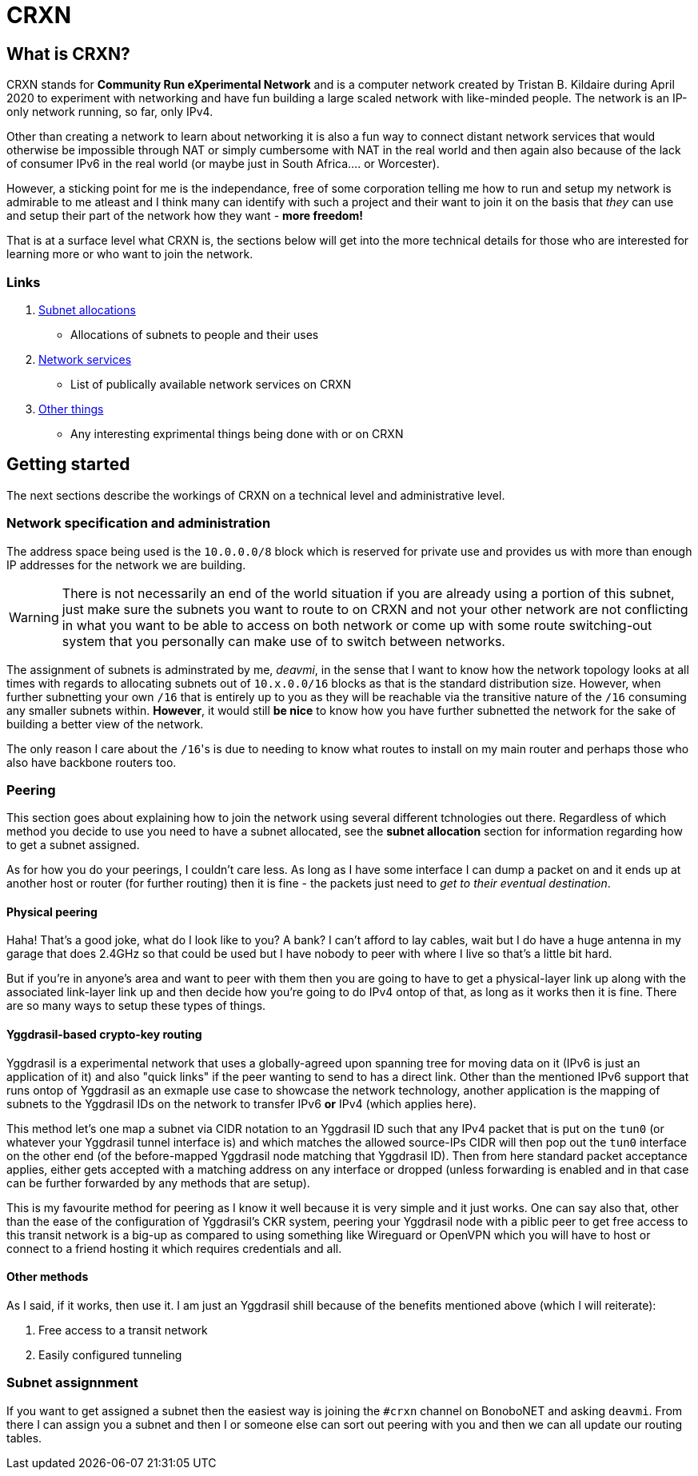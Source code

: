 CRXN
====

== What is CRXN? ==

CRXN stands for *Community Run eXperimental Network* and is a computer network created by Tristan B. Kildaire during April 2020 to experiment with
networking and have fun building a large scaled network with like-minded people. The network is an IP-only network running, so far, only IPv4.

Other than creating a network to learn about networking it is also a fun way to connect distant network services that would otherwise be impossible
through NAT or simply cumbersome with NAT in the real world and then again also because of the lack of consumer IPv6 in the real world (or maybe just
in South Africa.... or Worcester).

However, a sticking point for me is the independance, free of some corporation telling me how to run and setup my
network is admirable to me atleast and I think many can identify with such a project and their want to join it on the basis that _they_ can use and
setup their part of the network how they want - *more freedom!*

That is at a surface level what CRXN is, the sections below will get into the more technical details for those who are interested for learning more
or who want to join the network.

=== Links ===

1. link:allocations.html[Subnet allocations]
	* Allocations of subnets to people and their uses
2. link:network.html[Network services]
	* List of publically available network services on CRXN
3. link:things.html[Other things]
	* Any interesting exprimental things being done with or on CRXN

== Getting started ==

The next sections describe the workings of CRXN on a technical level and administrative level.

=== Network specification and administration ===

The address space being used is the `10.0.0.0/8` block which is reserved for private use and provides us with more than enough IP addresses for the network
we are building.

[WARNING]
There is not necessarily an end of the world situation if you are already using a portion of this subnet, just make sure the subnets you want to route to
on CRXN and not your other network are not conflicting in what you want to be able to access on both network or come up with some route switching-out
system that you personally can make use of to switch between networks.

The assignment of subnets is adminstrated by me, _deavmi_, in the sense that I want to know how the network topology looks at all times with regards to
allocating subnets out of `10.x.0.0/16` blocks as that is the standard distribution size. However, when further subnetting your own `/16` that is entirely
up to you as they will be reachable via the transitive nature of the `/16` consuming any smaller subnets within. *However*, it would still *be nice* to know
how you have further subnetted the network for the sake of building a better view of the network.

The only reason I care about the `/16`'s is due to needing to know what routes to install on my main router and perhaps those who also have backbone routers
too.

=== Peering ===

This section goes about explaining how to join the network using several different tchnologies out there. Regardless of which method you decide to use
you need to have a subnet allocated, see the *subnet allocation* section for information regarding how to get a subnet assigned.

As for how you do your peerings, I couldn't care less. As long as I have some interface I can dump a packet on and it ends up at another host or router
(for further routing) then it is fine - the packets just need to _get to their eventual destination_.

==== Physical peering ====

Haha! That's a good joke, what do I look like to you? A bank? I can't afford to lay cables, wait but I do have a huge antenna in my garage that does 2.4GHz
so that could be used but I have nobody to peer with where I live so that's a little bit hard.

But if you're in anyone's area and want to peer with them then you are going to have to get a physical-layer link up along with the associated link-layer
link up and then decide how you're going to do IPv4 ontop of that, as long as it works then it is fine. There are so many ways to setup these types of things.

==== Yggdrasil-based crypto-key routing ====

Yggdrasil is a experimental network that uses a globally-agreed upon spanning tree for moving data on it (IPv6 is just an application of it) and also
"quick links" if the peer wanting to send to has a direct link. Other than the mentioned IPv6 support that runs ontop of Yggdrasil as an exmaple use
case to showcase the network technology, another application is the mapping of subnets to the Yggdrasil IDs on the network to transfer IPv6 *or* IPv4
(which applies here).

This method let's one map a subnet via CIDR notation to an Yggdrasil ID such that any IPv4 packet that is put on the `tun0` (or whatever your Yggdrasil
tunnel interface is) and which matches the allowed source-IPs CIDR will then pop out the `tun0` interface on the other end (of the before-mapped Yggdrasil
node matching that Yggdrasil ID). Then from here standard packet acceptance applies, either gets accepted with a matching address on any interface
or dropped (unless forwarding is enabled and in that case can be further forwarded by any methods that are setup).

This is my favourite method for peering as I know it well because it is very simple and it just works. One can say also that, other than the ease of
the configuration of Yggdrasil's CKR system, peering your Yggdrasil node with a piblic peer to get free access to this transit network is a big-up
as compared to using something like Wireguard or OpenVPN which you will have to host or connect to a friend hosting it which requires credentials
and all.

==== Other methods ====

As I said, if it works, then use it. I am just an Yggdrasil shill because of the benefits mentioned above (which I will reiterate):

1. Free access to a transit network
2. Easily configured tunneling

=== Subnet assignnment ===

If you want to get assigned a subnet then the easiest way is joining the `#crxn` channel on BonoboNET and asking `deavmi`. From there I can assign you
a subnet and then I or someone else can sort out peering with you and then we can all update our routing tables.
